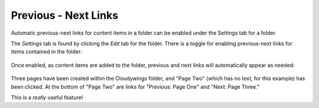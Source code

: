 .. _rst_prev-next-links:

Previous - Next Links
==========================

Automatic previous-next links for content items in a folder can be
enabled under the Settings tab for a folder.

The *Settings* tab is found by clicking the *Edit* tab for the folder.
There is a toggle for enabling previous-next links for items contained
in the folder:

.. figure:: ../_static/previousnextenabling.png
   :align: center
   :alt: 

Once enabled, as content items are added to the folder, previous and
next links will automatically appear as needed:

.. figure:: ../_static/previousnextexample.png
   :align: center
   :alt: 

Three pages have been created within the Cloudywings folder, and "Page
Two" (which has no text, for this example) has been clicked. At the
bottom of "Page Two" are links for "Previous: Page One" and "Next: Page
Three."

This is a *really* useful feature!

